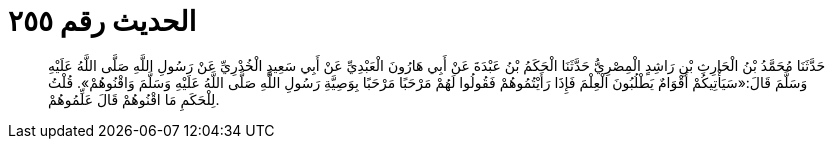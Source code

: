 
= الحديث رقم ٢٥٥

[quote.hadith]
حَدَّثَنَا مُحَمَّدُ بْنُ الْحَارِثِ بْنِ رَاشِدٍ الْمِصْرِيُّ حَدَّثَنَا الْحَكَمُ بْنُ عَبْدَةَ عَنْ أَبِي هَارُونَ الْعَبْدِيِّ عَنْ أَبِي سَعِيدٍ الْخُدْرِيِّ عَنْ رَسُولِ اللَّهِ صَلَّى اللَّهُ عَلَيْهِ وَسَلَّمَ قَالَ:«سَيَأْتِيكُمْ أَقْوَامٌ يَطْلُبُونَ الْعِلْمَ فَإِذَا رَأَيْتُمُوهُمْ فَقُولُوا لَهُمْ مَرْحَبًا مَرْحَبًا بِوَصِيَّةِ رَسُولِ اللَّهِ صَلَّى اللَّهُ عَلَيْهِ وَسَلَّمَ وَاقْنُوهُمْ». قُلْتُ لِلْحَكَمِ مَا اقْنُوهُمْ قَالَ عَلِّمُوهُمْ.